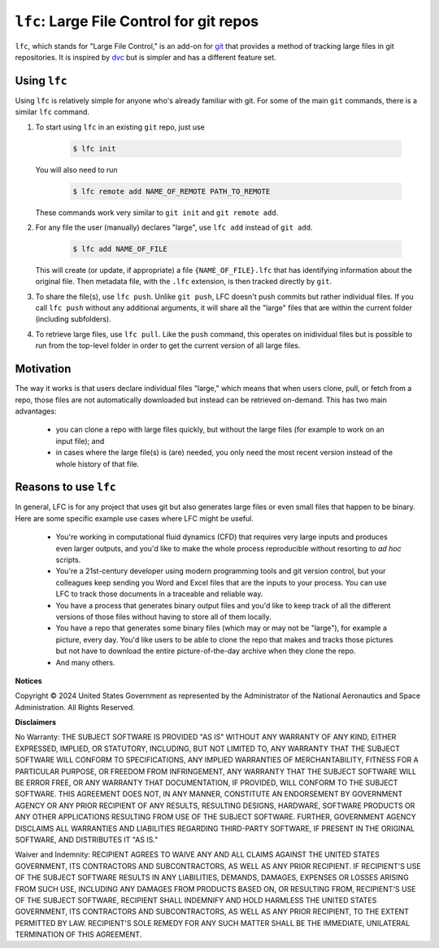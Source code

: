 
=================================================
``lfc``: Large File Control for git repos
=================================================

``lfc``, which stands for "Large File Control," is an add-on for 
`git <https://git-scm.com/>`_ that provides a method of tracking large files in
git repositories. It is inspired by `dvc <https://dvc.org>`_ but is simpler and
has a different feature set.

Using ``lfc``
--------------
Using ``lfc`` is relatively simple for anyone who's already familiar with git.
For some of the main ``git`` commands, there is a similar ``lfc`` command.

1. To start using ``lfc`` in an existing ``git`` repo, just use

    .. code-block:: console

        $ lfc init

   You will also need to run

    .. code-block:: console

        $ lfc remote add NAME_OF_REMOTE PATH_TO_REMOTE

   These commands work very similar to ``git init`` and ``git remote add``.

2. For any file the user (manually) declares "large", use ``lfc add`` instead
   of ``git add``.

    .. code-block:: console

        $ lfc add NAME_OF_FILE

   This will create (or update, if appropriate) a file ``{NAME_OF_FILE}.lfc``
   that has identifying information about the original file. Then metadata
   file, with the ``.lfc`` extension, is then tracked directly by ``git``.

3. To share the file(s), use ``lfc push``. Unlike ``git push``, LFC doesn't
   push commits but rather individual files. If you call ``lfc push`` without
   any additional arguments, it will share all the "large" files that are
   within the current folder (including subfolders).

4. To retrieve large files, use ``lfc pull``. Like the ``push`` command, this
   operates on inidividual files but is possible to run from the top-level
   folder in order to get the current version of all large files.

Motivation
------------
The way it works is that users declare individual files "large," which means
that when users clone, pull, or fetch from a repo, those files are not
automatically downloaded but instead can be retrieved on-demand. This has two
main advantages:

    * you can clone a repo with large files quickly, but without the large
      files (for example to work on an input file); and
    * in cases where the large file(s) is (are) needed, you only need the most
      recent version instead of the whole history of that file.

Reasons to use ``lfc``
----------------------
In general, LFC is for any project that uses git but also generates large files
or even small files that happen to be binary. Here are some specific example
use cases where LFC might be useful.

    *   You're working in computational fluid dynamics (CFD) that requires very
        large inputs and produces even larger outputs, and you'd like to make
        the whole process reproducible without resorting to *ad hoc* scripts.

    *   You're a 21st-century developer using modern programming tools and git
        version control, but your colleagues keep sending you Word and Excel
        files that are the inputs to your process. You can use LFC to track
        those documents in a traceable and reliable way.

    *   You have a process that generates binary output files and you'd like to
        keep track of all the different versions of those files without having
        to store all of them locally.

    *   You have a repo that generates some binary files (which may or may not
        be "large"), for example a picture, every day. You'd like users to be
        able to clone the repo that makes and tracks those pictures but not
        have to download the entire picture-of-the-day archive when they clone
        the repo.

    *   And many others.


**Notices**

Copyright © 2024 United States Government as represented by the Administrator
of the National Aeronautics and Space Administration. All Rights Reserved.

**Disclaimers**

No Warranty: THE SUBJECT SOFTWARE IS PROVIDED "AS IS" WITHOUT ANY WARRANTY OF
ANY KIND, EITHER EXPRESSED, IMPLIED, OR STATUTORY, INCLUDING, BUT NOT LIMITED
TO, ANY WARRANTY THAT THE SUBJECT SOFTWARE WILL CONFORM TO SPECIFICATIONS, ANY
IMPLIED WARRANTIES OF MERCHANTABILITY, FITNESS FOR A PARTICULAR PURPOSE, OR
FREEDOM FROM INFRINGEMENT, ANY WARRANTY THAT THE SUBJECT SOFTWARE WILL BE ERROR
FREE, OR ANY WARRANTY THAT DOCUMENTATION, IF PROVIDED, WILL CONFORM TO THE
SUBJECT SOFTWARE. THIS AGREEMENT DOES NOT, IN ANY MANNER, CONSTITUTE AN
ENDORSEMENT BY GOVERNMENT AGENCY OR ANY PRIOR RECIPIENT OF ANY RESULTS,
RESULTING DESIGNS, HARDWARE, SOFTWARE PRODUCTS OR ANY OTHER APPLICATIONS
RESULTING FROM USE OF THE SUBJECT SOFTWARE. FURTHER, GOVERNMENT AGENCY
DISCLAIMS ALL WARRANTIES AND LIABILITIES REGARDING THIRD-PARTY SOFTWARE, IF
PRESENT IN THE ORIGINAL SOFTWARE, AND DISTRIBUTES IT "AS IS."

Waiver and Indemnity: RECIPIENT AGREES TO WAIVE ANY AND ALL CLAIMS AGAINST THE
UNITED STATES GOVERNMENT, ITS CONTRACTORS AND SUBCONTRACTORS, AS WELL AS ANY
PRIOR RECIPIENT. IF RECIPIENT'S USE OF THE SUBJECT SOFTWARE RESULTS IN ANY
LIABILITIES, DEMANDS, DAMAGES, EXPENSES OR LOSSES ARISING FROM SUCH USE,
INCLUDING ANY DAMAGES FROM PRODUCTS BASED ON, OR RESULTING FROM, RECIPIENT'S
USE OF THE SUBJECT SOFTWARE, RECIPIENT SHALL INDEMNIFY AND HOLD HARMLESS THE
UNITED STATES GOVERNMENT, ITS CONTRACTORS AND SUBCONTRACTORS, AS WELL AS ANY
PRIOR RECIPIENT, TO THE EXTENT PERMITTED BY LAW. RECIPIENT'S SOLE REMEDY FOR
ANY SUCH MATTER SHALL BE THE IMMEDIATE, UNILATERAL TERMINATION OF THIS
AGREEMENT.

